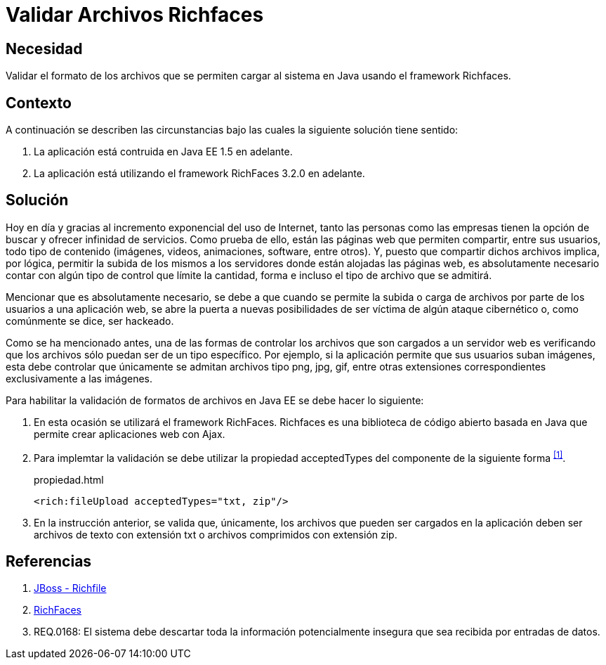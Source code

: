:slug: kb/java/validar-archivos-richfaces/
:category: java
:description: Nuestros ethical hackers explican cómo evitar vulnerabilidades de seguridad mediante la programación segura en Java al validar archivos utilizando Richfaces. La biblioteca Richfaces permite establecer filtros para validar las peticiones ajax realizadas a la aplicación web, mejorando su seguridad.
:keywords: Java, Seguridad, Validar, Archivos, Richfaces, Ajax
:kb: yes

= Validar Archivos Richfaces

== Necesidad

Validar el formato de los archivos 
que se permiten cargar al sistema en +Java+
usando el +framework+ +Richfaces+.

== Contexto

A continuación se describen las circunstancias 
bajo las cuales la siguiente solución tiene sentido:

. La aplicación está contruida en +Java EE 1.5+ en adelante.
. La aplicación está utilizando el +framework+ +RichFaces 3.2.0+ en adelante.

== Solución

Hoy en día y gracias al incremento exponencial del uso de Internet, 
tanto las personas como las empresas 
tienen la opción de buscar y ofrecer infinidad de servicios. 
Como prueba de ello, están las páginas web que permiten compartir, 
entre sus usuarios, todo tipo de contenido 
(imágenes, videos, animaciones, +software+, entre otros). 
Y, puesto que compartir dichos archivos implica, 
por lógica, permitir la subida de los mismos a los servidores 
donde están alojadas las páginas web, 
es absolutamente necesario contar con algún tipo de control 
que límite la cantidad, forma e incluso el tipo de archivo que se admitirá.

Mencionar que es absolutamente necesario, 
se debe a que cuando se permite la subida 
o carga de archivos por parte de los usuarios a una aplicación web, 
se abre la puerta a nuevas posibilidades de ser víctima 
de algún ataque cibernético o, como comúnmente se dice, ser hackeado.

Como se ha mencionado antes, 
una de las formas de controlar los archivos 
que son cargados a un servidor web 
es verificando que los archivos 
sólo puedan ser de un tipo específico. 
Por ejemplo, si la aplicación permite que sus usuarios suban imágenes, 
esta debe controlar que únicamente se admitan 
archivos tipo +png+, +jpg+, +gif+, 
entre otras extensiones correspondientes exclusivamente a las imágenes.

Para habilitar la validación de formatos de archivos en +Java EE+
se debe hacer lo siguiente:

. En esta ocasión se utilizará el +framework+ +RichFaces+.
+Richfaces+ es una biblioteca de código abierto 
basada en +Java+ que permite crear aplicaciones web con +Ajax+.

. Para implemtar la validación
se debe utilizar la propiedad +acceptedTypes+ 
del componente de la siguiente forma ^<<r1,[1]>>^.
+
.propiedad.html
[source, html, linenums]
----
<rich:fileUpload acceptedTypes="txt, zip"/>
----

. En la instrucción anterior, se valida que, únicamente,
los archivos que pueden ser cargados en la aplicación 
deben ser archivos de texto con extensión +txt+
o archivos comprimidos con extensión +zip+.

== Referencias

. [[r1]] link:http://docs.jboss.org/richfaces/latest_3_3_X/en/devguide/html/rich_fileUpload.html[JBoss - Richfile]
. [[r2]] link:http://richfaces.jboss.org/[RichFaces]
. [[r3]] REQ.0168: El sistema debe descartar toda la información 
potencialmente insegura que sea recibida por entradas de datos.